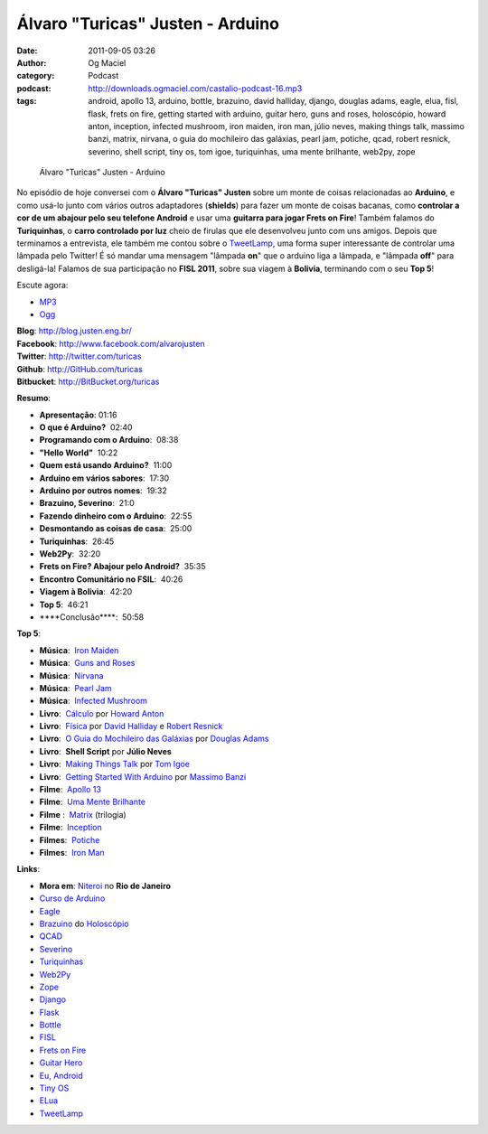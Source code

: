 Álvaro "Turicas" Justen - Arduino
#################################
:date: 2011-09-05 03:26
:author: Og Maciel
:category: Podcast
:podcast: http://downloads.ogmaciel.com/castalio-podcast-16.mp3
:tags: android, apollo 13, arduino, bottle, brazuino, david halliday, django, douglas adams, eagle, elua, fisl, flask, frets on fire, getting started with arduino, guitar hero, guns and roses, holoscópio, howard anton, inception, infected mushroom, iron maiden, iron man, júlio neves, making things talk, massimo banzi, matrix, nirvana, o guia do mochileiro das galáxias, pearl jam, potiche, qcad, robert resnick, severino, shell script, tiny os, tom igoe, turiquinhas, uma mente brilhante, web2py, zope

.. figure:: {filename}/images/alvarojusten.png
   :alt: Álvaro "Turicas" Justen - Arduino

   Álvaro "Turicas" Justen - Arduino

No episódio de hoje conversei com o **Álvaro "Turicas" Justen** sobre um
monte de coisas relacionadas ao **Arduino**, e como usá-lo junto com
vários outros adaptadores (**shields**) para fazer um monte de coisas
bacanas, como **controlar a cor de um abajour pelo seu telefone
Android** e usar uma **guitarra para jogar Frets on Fire**! Também
falamos do **Turiquinhas**, o **carro controlado por luz** cheio de
firulas que ele desenvolveu junto com uns amigos. Depois que terminamos
a entrevista, ele também me contou sobre o
`TweetLamp <http://GitHub.com/turicas/tweetlamp>`__, uma forma super
interessante de controlar uma lâmpada pelo Twitter! É só mandar uma
mensagem "lâmpada **on**" que o arduino liga a lâmpada, e "lâmpada
**off**" para desligá-la! Falamos de sua participação no **FISL 2011**,
sobre sua viagem à **Bolivia**, terminando com o seu **Top 5**!

Escute agora:

-  `MP3 <http://downloads.ogmaciel.com/castalio-podcast-16.mp3>`__
-  `Ogg <http://downloads.ogmaciel.com/castalio-podcast-16.ogg>`__ 

| **Blog**: http://blog.justen.eng.br/
| **Facebook**: http://www.facebook.com/alvarojusten
| **Twitter**: http://twitter.com/turicas
| **Github**: http://GitHub.com/turicas
| **Bitbucket**: http://BitBucket.org/turicas

**Resumo**:

-  **Apresentação**: 01:16
-  **O que é Arduino?**  02:40
-  **Programando com o Arduino**:  08:38
-  **"Hello World"**  10:22
-  **Quem está usando Arduino?**  11:00
-  **Arduino em vários sabores**:  17:30
-  **Arduino por outros nomes**:  19:32
-  **Brazuino, Severino**:  21:0
-  **Fazendo dinheiro com o Arduino**:  22:55
-  **Desmontando as coisas de casa**:  25:00
-  **Turiquinhas**:  26:45
-  **Web2Py**:  32:20
-  **Frets on Fire? Abajour pelo Android?**  35:35
-  **Encontro Comunitário no FSIL**:  40:26
-  **Viagem à Bolivia**:  42:20
-  **Top 5**:  46:21
-  \*\*\*\*Conclusão\*\*\*\*:  50:58

**Top 5**:

-  **Música**:  `Iron
   Maiden <http://www.last.fm/search?q=Iron+Maiden&from=ac>`__
-  **Música**:  `Guns and
   Roses <http://www.last.fm/search?q=Guns+and+Roses&from=ac>`__
-  **Música**:
    `Nirvana <http://www.last.fm/search?q=Nirvana&from=ac>`__
-  **Música**:  `Pearl
   Jam <http://www.last.fm/search?q=Pearl+Jam&from=ac>`__
-  **Música**:  `Infected
   Mushroom <http://www.last.fm/search?q=Infected+Mushroom&from=ac>`__
-  **Livro**:
    `Cálculo <http://www.amazon.com/Calculus-Howard-Anton/dp/0470647728/ref=ntt_at_ep_dpt_5>`__
   por `Howard
   Anton <http://www.amazon.com/Howard-Anton/e/B001ILHF44/ref=sr_ntt_srch_lnk_3?qid=1315190908&sr=8-3>`__
-  **Livro**:
    `Física <http://www.amazon.com/Physics-1-David-Halliday/dp/0471320579/ref=sr_1_1?ie=UTF8&qid=1315190770&sr=8-1>`__ por `David
   Halliday <http://www.amazon.com/David-Halliday/e/B001H6KGYG/ref=sr_ntt_srch_lnk_1?qid=1315190770&sr=8-1>`__ e `Robert
   Resnick <http://www.amazon.com/Robert-Resnick/e/B001H6MBWG/ref=sr_ntt_srch_lnk_1?qid=1315190770&sr=8-1>`__
-  **Livro**:  `O Guia do Mochileiro das
   Galáxias <http://www.amazon.com/Ultimate-Hitchhikers-Guide-Galaxy/dp/0345453743/ref=sr_1_1?s=books&ie=UTF8&qid=1315191056&sr=1-1>`__
   por `Douglas
   Adams <http://www.amazon.com/Douglas-Adams/e/B000AQ2A84/ref=sr_ntt_srch_lnk_1?qid=1315191056&sr=1-1>`__
-  **Livro**:  **Shell Script** por **Júlio Neves**
-  **Livro**:  `Making Things
   Talk <http://www.amazon.com/Making-Things-Talk-Practical-Connecting/dp/0596510519/ref=sr_1_1?s=books&ie=UTF8&qid=1315191215&sr=1-1>`__
   por `Tom
   Igoe <http://www.amazon.com/Tom-Igoe/e/B001K8AUGU/ref=sr_ntt_srch_lnk_1?qid=1315191215&sr=1-1>`__
-  **Livro**:  `Getting Started With
   Arduino <http://www.amazon.com/Getting-Started-Arduino-Make-Projects/dp/0596155514/ref=sr_1_1?s=books&ie=UTF8&qid=1315191275&sr=1-1>`__
   por `Massimo
   Banzi <http://www.amazon.com/Massimo-Banzi/e/B00355CV22/ref=sr_ntt_srch_lnk_1?qid=1315191273&sr=1-1>`__
-  **Filme**:  `Apollo 13 <http://www.imdb.com/title/tt1772240/>`__
-  **Filme**:  `Uma Mente
   Brilhante <http://www.imdb.com/title/tt0268978/>`__
-  **Filme** :  `Matrix <http://www.imdb.com/find?s=all&q=Matrix>`__
   (trilogia)
-  **Filme**:  `Inception <http://www.imdb.com/title/tt1375666/>`__
-  **Filmes**:  `Potiche <http://www.imdb.com/title/tt1521848/>`__
-  **Filmes**:  `Iron Man <http://www.imdb.com/title/tt0371746/>`__

**Links**:

-  **Mora em**:
   `Niteroi <http://maps.google.com/maps?q=Niteroi+-+Rio+de+Janeiro,+Brazil&hl=en&sll=35.930614,-79.030686&sspn=0.014386,0.03283&vpsrc=0&t=h&z=12>`__ no
   **Rio de Janeiro**
-  `Curso de Arduino <http://CursoDeArduino.com.br/>`__
-  `Eagle <https://secure.wikimedia.org/wikipedia/en/wiki/Eagle_(program)>`__
-  `Brazuino <http://brasuino.holoscopio.com/>`__ do
   `Holoscópio <http://holoscopio.com/>`__
-  `QCAD <https://secure.wikimedia.org/wikipedia/en/wiki/QCad>`__
-  `Severino <http://arduino.cc/en/Main/ArduinoBoardSerialSingleSided3>`__
-  `Turiquinhas <http://www.justen.eng.br/Turiquinhas/>`__
-  `Web2Py <http://www.web2py.com/>`__
-  `Zope <http://zope2.zope.org/>`__
-  `Django <https://www.djangoproject.com/>`__
-  `Flask <http://flask.pocoo.org/>`__
-  `Bottle <http://bottlepy.org/docs/dev/>`__
-  `FISL <https://secure.wikimedia.org/wikipedia/en/wiki/F%C3%B3rum_Internacional_Software_Livre>`__
-  `Frets on Fire <http://fretsonfire.sourceforge.net/>`__
-  `Guitar Hero <http://www.guitarherogame.com/gh1/>`__
-  `Eu, Android <http://www.euandroid.com.br/>`__
-  `Tiny OS <http://www.tinyos.net/>`__
-  `ELua <http://www.eluaproject.net/>`__
-  `TweetLamp <http://GitHub.com/turicas/tweetlamp>`__

